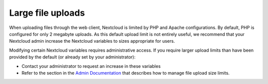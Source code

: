 ==================
Large file uploads
==================

When uploading files through the web client, Nextcloud is limited by PHP and
Apache configurations. By default, PHP is configured for only 2 megabyte
uploads. As this default upload limit is not entirely useful, we recommend that
your Nextcloud admin increase the Nextcloud variables to sizes appropriate for
users.

Modifying certain Nextcloud variables requires administrative access. If you
require larger upload limits than have been provided by the default (or already
set by your administrator):

* Contact your administrator to request an increase in these variables

* Refer to the section in the `Admin Documentation
  <https://docs.nextcloud.org/server/12/admin_manual/configuration_files/
  big_file_upload_configuration.html>`_ that describes how to manage file
  upload size limits.

.. TODO ON RELEASE: Update version number above on release
